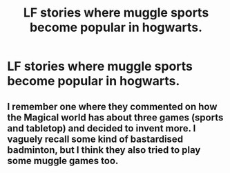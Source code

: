 #+TITLE: LF stories where muggle sports become popular in hogwarts.

* LF stories where muggle sports become popular in hogwarts.
:PROPERTIES:
:Author: pyroboy7
:Score: 1
:DateUnix: 1579246805.0
:DateShort: 2020-Jan-17
:FlairText: Request
:END:

** I remember one where they commented on how the Magical world has about three games (sports and tabletop) and decided to invent more. I vaguely recall some kind of bastardised badminton, but I think they also tried to play some muggle games too.
:PROPERTIES:
:Author: Avalon1632
:Score: 1
:DateUnix: 1579255916.0
:DateShort: 2020-Jan-17
:END:

